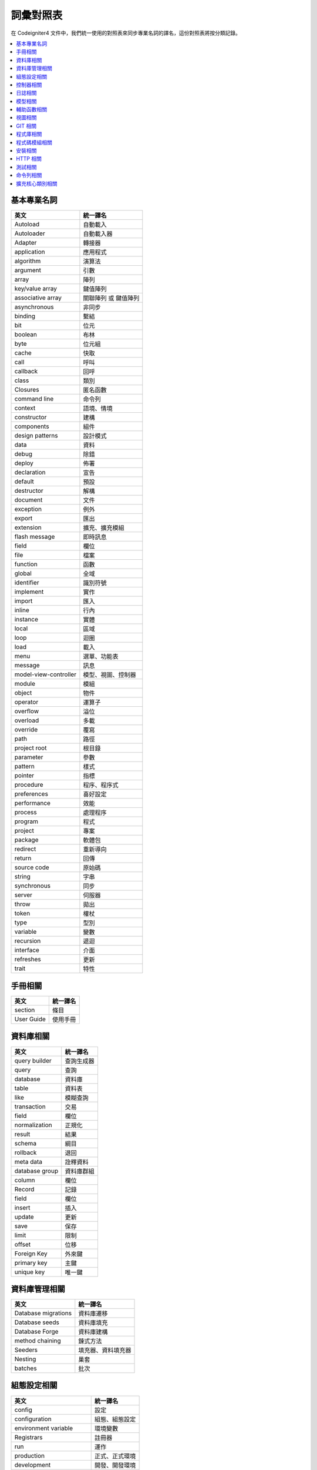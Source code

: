 ############################
詞彙對照表
############################

在 Codeigniter4 文件中，我們統一使用的對照表來同步專業名詞的譯名，這份對照表將按分類記錄。

.. contents::
    :local:

基本專業名詞
------------

+-----------------------+----------------------+
| 英文                  | 統一譯名             |
+=======================+======================+
| Autoload              | 自動載入             |
+-----------------------+----------------------+
| Autoloader            | 自動載入器           |
+-----------------------+----------------------+
| Adapter               | 轉接器               |
+-----------------------+----------------------+
| application           | 應用程式             |
+-----------------------+----------------------+
| algorithm             | 演算法               |
+-----------------------+----------------------+
| argument              | 引數                 |
+-----------------------+----------------------+
| array                 | 陣列                 |
+-----------------------+----------------------+
| key/value array       | 鍵值陣列             |
+-----------------------+----------------------+
| associative array     | 關聯陣列 或 鍵值陣列 |
+-----------------------+----------------------+
| asynchronous          | 非同步               |
+-----------------------+----------------------+
| binding               | 繫結                 |
+-----------------------+----------------------+
| bit                   | 位元                 |
+-----------------------+----------------------+
| boolean               | 布林                 |
+-----------------------+----------------------+
| byte                  | 位元組               |
+-----------------------+----------------------+
| cache                 | 快取                 |
+-----------------------+----------------------+
| call                  | 呼叫                 |
+-----------------------+----------------------+
| callback              | 回呼                 |
+-----------------------+----------------------+
| class                 | 類別                 |
+-----------------------+----------------------+
| Closures              | 匿名函數             |
+-----------------------+----------------------+
| command line          | 命令列               |
+-----------------------+----------------------+
| context               | 語境、情境           |
+-----------------------+----------------------+
| constructor           | 建構                 |
+-----------------------+----------------------+
| components            | 組件                 |
+-----------------------+----------------------+
| design patterns       | 設計模式             |
+-----------------------+----------------------+
| data                  | 資料                 |
+-----------------------+----------------------+
| debug                 | 除錯                 |
+-----------------------+----------------------+
| deploy                | 佈署                 |
+-----------------------+----------------------+
| declaration           | 宣告                 |
+-----------------------+----------------------+
| default               | 預設                 |
+-----------------------+----------------------+
| destructor            | 解構                 |
+-----------------------+----------------------+
| document              | 文件                 |
+-----------------------+----------------------+
| exception             | 例外                 |
+-----------------------+----------------------+
| export                | 匯出                 |
+-----------------------+----------------------+
| extension             | 擴充、擴充模組       |
+-----------------------+----------------------+
| flash message         | 即時訊息             |
+-----------------------+----------------------+
| field                 | 欄位                 |
+-----------------------+----------------------+
| file                  | 檔案                 |
+-----------------------+----------------------+
| function              | 函數                 |
+-----------------------+----------------------+
| global                | 全域                 |
+-----------------------+----------------------+
| identifier            | 識別符號             |
+-----------------------+----------------------+
| implement             | 實作                 |
+-----------------------+----------------------+
| import                | 匯入                 |
+-----------------------+----------------------+
| inline                | 行內                 |
+-----------------------+----------------------+
| instance              | 實體                 |
+-----------------------+----------------------+
| local                 | 區域                 |
+-----------------------+----------------------+
| loop                  | 迴圈                 |
+-----------------------+----------------------+
| load                  | 載入                 |
+-----------------------+----------------------+
| menu                  | 選單、功能表         |
+-----------------------+----------------------+
| message               | 訊息                 |
+-----------------------+----------------------+
| model-view-controller | 模型、視圖、控制器   |
+-----------------------+----------------------+
| module                | 模組                 |
+-----------------------+----------------------+
| object                | 物件                 |
+-----------------------+----------------------+
| operator              | 運算子               |
+-----------------------+----------------------+
| overflow              | 溢位                 |
+-----------------------+----------------------+
| overload              | 多載                 |
+-----------------------+----------------------+
| override              | 覆寫                 |
+-----------------------+----------------------+
| path                  | 路徑                 |
+-----------------------+----------------------+
| project root          | 根目錄               |
+-----------------------+----------------------+
| parameter             | 參數                 |
+-----------------------+----------------------+
| pattern               | 樣式                 |
+-----------------------+----------------------+
| pointer               | 指標                 |
+-----------------------+----------------------+
| procedure             | 程序、程序式         |
+-----------------------+----------------------+
| preferences           | 喜好設定             |
+-----------------------+----------------------+
| performance           | 效能                 |
+-----------------------+----------------------+
| process               | 處理程序             |
+-----------------------+----------------------+
| program               | 程式                 |
+-----------------------+----------------------+
| project               | 專案                 |
+-----------------------+----------------------+
| package               | 軟體包               |
+-----------------------+----------------------+
| redirect              | 重新導向             |
+-----------------------+----------------------+
| return                | 回傳                 |
+-----------------------+----------------------+
| source code           | 原始碼               |
+-----------------------+----------------------+
| string                | 字串                 |
+-----------------------+----------------------+
| synchronous           | 同步                 |
+-----------------------+----------------------+
| server                | 伺服器               |
+-----------------------+----------------------+
| throw                 | 拋出                 |
+-----------------------+----------------------+
| token                 | 權杖                 |
+-----------------------+----------------------+
| type                  | 型別                 |
+-----------------------+----------------------+
| variable              | 變數                 |
+-----------------------+----------------------+
| recursion             | 遞迴                 |
+-----------------------+----------------------+
| interface             | 介面                 |
+-----------------------+----------------------+
| refreshes             | 更新                 |
+-----------------------+----------------------+
| trait                 | 特性                 |
+-----------------------+----------------------+

手冊相關
--------

+--------------+------------+
| 英文         | 統一譯名   |
+==============+============+
| section      | 條目       |
+--------------+------------+
| User Guide   | 使用手冊   |
+--------------+------------+

資料庫相關
----------

+------------------+--------------+
| 英文             | 統一譯名     |
+==================+==============+
| query builder    | 查詢生成器   |
+------------------+--------------+
| query            | 查詢         |
+------------------+--------------+
| database         | 資料庫       |
+------------------+--------------+
| table            | 資料表       |
+------------------+--------------+
| like             | 模糊查詢     |
+------------------+--------------+
| transaction      | 交易         |
+------------------+--------------+
| field            | 欄位         |
+------------------+--------------+
| normalization    | 正規化       |
+------------------+--------------+
| result           | 結果         |
+------------------+--------------+
| schema           | 綱目         |
+------------------+--------------+
| rollback         | 退回         |
+------------------+--------------+
| meta data        | 詮釋資料     |
+------------------+--------------+
| database group   | 資料庫群組   |
+------------------+--------------+
| column           | 欄位         |
+------------------+--------------+
| Record           | 記錄         |
+------------------+--------------+
| field            | 欄位         |
+------------------+--------------+
| insert           | 插入         |
+------------------+--------------+
| update           | 更新         |
+------------------+--------------+
| save             | 保存         |
+------------------+--------------+
| limit            | 限制         |
+------------------+--------------+
| offset           | 位移         |
+------------------+--------------+
| Foreign Key      | 外來鍵       |
+------------------+--------------+
| primary key      | 主鍵         |
+------------------+--------------+
| unique key       | 唯一鍵       |
+------------------+--------------+

資料庫管理相關
--------------

+-----------------------+----------------------+
| 英文                  | 統一譯名             |
+=======================+======================+
| Database migrations   | 資料庫遷移           |
+-----------------------+----------------------+
| Database seeds        | 資料庫填充           |
+-----------------------+----------------------+
| Database Forge        | 資料庫建構           |
+-----------------------+----------------------+
| method chaining       | 鍊式方法             |
+-----------------------+----------------------+
| Seeders               | 填充器、資料填充器   |
+-----------------------+----------------------+
| Nesting               | 巢套                 |
+-----------------------+----------------------+
| batches               | 批次                 |
+-----------------------+----------------------+

組態設定相關
------------

+----------------------------+------------------+
| 英文                       | 統一譯名         |
+============================+==================+
| config                     | 設定             |
+----------------------------+------------------+
| configuration              | 組態、組態設定   |
+----------------------------+------------------+
| environment variable       | 環境變數         |
+----------------------------+------------------+
| Registrars                 | 註冊器           |
+----------------------------+------------------+
| run                        | 運作             |
+----------------------------+------------------+
| production                 | 正式、正式環境   |
+----------------------------+------------------+
| development                | 開發、開發環境   |
+----------------------------+------------------+
| Local Development Server   | 本地開發伺服器   |
+----------------------------+------------------+
| front controller           | 前端控制器       |
+----------------------------+------------------+
| Boot Files                 | 引導檔案         |
+----------------------------+------------------+

控制器相關
----------

+----------------+----------------+
| 英文           | 統一譯名       |
+================+================+
| controller     | 控制器         |
+----------------+----------------+
| route          | 路由           |
+----------------+----------------+
| redirect       | 重新導向       |
+----------------+----------------+
| Segments       | 區段           |
+----------------+----------------+
| After Filter   | 後濾器         |
+----------------+----------------+

日誌相關
--------

+--------------------+----------------+
| 英文               | 統一譯名       |
+====================+================+
| log                | 日誌           |
+--------------------+----------------+
| Log Handlers       | 日誌處理程序   |
+--------------------+----------------+
| Logger             | 日誌記錄器     |
+--------------------+----------------+
| logfile            | 日誌檔案       |
+--------------------+----------------+
| Logging            | 記錄           |
+--------------------+----------------+
| level              | 級別           |
+--------------------+----------------+
| Event logs         | 事件日誌       |
+--------------------+----------------+
| transaction log    | 交易日誌       |
+--------------------+----------------+
| message log        | 訊息日誌       |
+--------------------+----------------+
| error threshold    | 錯誤閥值       |
+--------------------+----------------+
| trait              | 特徵機制       |
+--------------------+----------------+
| placeholder        | 置換符號       |
+--------------------+----------------+
| Exception          | 例外           |
+--------------------+----------------+
| HTTP status code   | HTTP 狀態碼    |
+--------------------+----------------+
| exit code          | 退出碼         |
+--------------------+----------------+

模型相關
--------

+---------------------------------+----------------+
| 英文                            | 統一譯名       |
+=================================+================+
| Modeling Data                   | 資料模型化     |
+---------------------------------+----------------+
| entity                          | 實體           |
+---------------------------------+----------------+
| Validating                      | 驗證           |
+---------------------------------+----------------+
| accessing                       | 存取           |
+---------------------------------+----------------+
| Retrieving                      | 檢索           |
+---------------------------------+----------------+
| Rules                           | 規則           |
+---------------------------------+----------------+
| placeholder                     | 置換符號       |
+---------------------------------+----------------+
| Protecting                      | 保護           |
+---------------------------------+----------------+
| Runtime                         | 運行時間       |
+---------------------------------+----------------+
| mass assignment vulnerability   | 自動綁定漏洞   |
+---------------------------------+----------------+
| Soft Deletes                    | 假性刪除       |
+---------------------------------+----------------+
| chain call                      | 鏈式呼叫       |
+---------------------------------+----------------+
| cronjobs                        | 排程工作       |
+---------------------------------+----------------+
| Filling Properties Quickly      | 快速填充屬性   |
+---------------------------------+----------------+
| Business Logic                  | 商業邏輯       |
+---------------------------------+----------------+
| Mutators                        | 修改器         |
+---------------------------------+----------------+
| First-class object              | 第一類物件     |
+---------------------------------+----------------+
| Repository pattern              | 儲存庫模式     |
+---------------------------------+----------------+
| rapid prototyping               | 快速雛形       |
+---------------------------------+----------------+
| special methods                 | 特殊方法       |
+---------------------------------+----------------+
| direct syntax                   | 直接語法       |
+---------------------------------+----------------+
| viewer                          | 檢視器         |
+---------------------------------+----------------+

輔助函數相關
------------

+---------------------+----------------------+
| 英文                | 統一譯名             |
+=====================+======================+
| helper              | 輔助函數             |
+---------------------+----------------------+
| Array Helper        | 陣列輔助函數         |
+---------------------+----------------------+
| Cookie Helper       | Cookie 輔助函數      |
+---------------------+----------------------+
| Date Helper         | 日期輔助函數         |
+---------------------+----------------------+
| Filesystem Helper   | 檔案系統輔助函數     |
+---------------------+----------------------+
| Form Helper         | 表單輔助函數         |
+---------------------+----------------------+
| HTML Helper         | HTML 輔助函數        |
+---------------------+----------------------+
| Inflector Helper    | Inflector 輔助函數   |
+---------------------+----------------------+
| Number Helper       | Number 輔助函數      |
+---------------------+----------------------+
| Security Helper     | 安全性輔助函數       |
+---------------------+----------------------+
| Text Helper         | 文字輔助函數         |
+---------------------+----------------------+
| URL Helper          | URL 輔助函數         |
+---------------------+----------------------+
| XML Helper          | XML 輔助函數         |
+---------------------+----------------------+

視圖相關
--------

+-------------------+--------------+
| 英文              | 統一譯名     |
+===================+==============+
| view              | 視圖         |
+-------------------+--------------+
| template          | 樣板         |
+-------------------+--------------+
| template parser   | 樣板解釋器   |
+-------------------+--------------+
| header            | 頁眉         |
+-------------------+--------------+
| footer            | 頁腳         |
+-------------------+--------------+
| Render            | 渲染         |
+-------------------+--------------+
| Renderer          | 渲染器       |
+-------------------+--------------+
| Layouts           | 佈局         |
+-------------------+--------------+
| Parser            | 解釋器       |
+-------------------+--------------+

GIT 相關
--------

+-------------------+----------------+
| 英文              | 統一譯名       |
+===================+================+
| repository        | 儲存庫         |
+-------------------+----------------+
| push              | 提交           |
+-------------------+----------------+
| pull              | 拉取           |
+-------------------+----------------+
| merge             | 合併           |
+-------------------+----------------+
| clone             | 克隆           |
+-------------------+----------------+
| branch            | 分支           |
+-------------------+----------------+
| fork              | 分叉           |
+-------------------+----------------+
| pull request      | 拉取請求       |
+-------------------+----------------+
| alias             | 別名           |
+-------------------+----------------+
| git-ignored       | git 忽略檔案   |
+-------------------+----------------+
| codebase          | 程式碼庫       |
+-------------------+----------------+
| pre-commit hook   | 預提交鉤子     |
+-------------------+----------------+
| coding-standard   | 編碼規範       |
+-------------------+----------------+

程式庫相關
----------

+-------------------------------+-----------------+
| 英文                          | 統一譯名        |
+===============================+=================+
| library                       | 程式庫          |
+-------------------------------+-----------------+
| Caching Driver                | 快取驅動        |
+-------------------------------+-----------------+
| CURL Request Class            | CURL 請求類別   |
+-------------------------------+-----------------+
| Email Class                   | 電子郵件類別    |
+-------------------------------+-----------------+
| Encryption Service            | 加密服務        |
+-------------------------------+-----------------+
| Working with Files            | 檔案操作        |
+-------------------------------+-----------------+
| Honeypot Class                | 誘捕系統類別    |
+-------------------------------+-----------------+
| Image Manipulation Class      | 圖片操作類別    |
+-------------------------------+-----------------+
| Pagination                    | 分頁            |
+-------------------------------+-----------------+
| Security Class                | 安全性類別      |
+-------------------------------+-----------------+
| Session Library               | 會談程式庫      |
+-------------------------------+-----------------+
| Throttler                     | 節流器          |
+-------------------------------+-----------------+
| Dates and Times               | 時間與日期      |
+-------------------------------+-----------------+
| Typography                    | 排版            |
+-------------------------------+-----------------+
| Working with Uploaded Files   | 上傳檔案操作    |
+-------------------------------+-----------------+
| Working with URIs             | URI 操作        |
+-------------------------------+-----------------+
| User Agent Class              | 使用者代理      |
+-------------------------------+-----------------+
| Validation                    | 驗證            |
+-------------------------------+-----------------+

程式碼模組相關
--------------

+------------------+--------------+
| 英文             | 統一譯名     |
+==================+==============+
| code modules     | 程式碼模組   |
+------------------+--------------+
| Auto-Discovery   | 自動探索     |
+------------------+--------------+
| Discovery        | 探索         |
+------------------+--------------+
| include          | 引入         |
+------------------+--------------+

安裝相關
--------

+----------------+------------+
| 英文           | 統一譯名   |
+================+============+
| App Starter    | 穩定版本   |
+----------------+------------+
| Latest Dev     | 最新版本   |
+----------------+------------+
| Installation   | 安裝       |
+----------------+------------+
| dependencies   | 依賴       |
+----------------+------------+
| scripts        | 腳本       |
+----------------+------------+
| bundle         | 同捆       |
+----------------+------------+
| Upgrading      | 升級       |
+----------------+------------+
| Structure      | 結構       |
+----------------+------------+
| superobject    | 超級物件   |
+----------------+------------+
| built-in       | 內建       |
+----------------+------------+

HTTP 相關
---------

+---------------+------------+
| 英文          | 統一譯名   |
+===============+============+
| Requests      | 請求       |
+---------------+------------+
| responses     | 響應       |
+---------------+------------+
| headers       | 標頭       |
+---------------+------------+
| status code   | 狀態碼     |
+---------------+------------+

測試相關
--------

+-------------------------+-------------------+
| 英文                    | 統一譯名          |
+=========================+===================+
| Testing                 | 測試              |
+-------------------------+-------------------+
| Benchmark               | 基準測試          |
+-------------------------+-------------------+
| debugging               | 偵錯與除錯        |
+-------------------------+-------------------+
| Additional Assertions   | 額外斷言          |
+-------------------------+-------------------+
| Mocking Services        | 測試模擬服務      |
+-------------------------+-------------------+
| Stream Filters          | 串流過濾器        |
+-------------------------+-------------------+
| test case               | 測試案例          |
+-------------------------+-------------------+
| integration testing     | 整合測試          |
+-------------------------+-------------------+
| Feature Testing tools   | 特性測試工具      |
+-------------------------+-------------------+
| bootstrap               | 啟動              |
+-------------------------+-------------------+
| Helper Methods          | 輔助方法          |
+-------------------------+-------------------+
| Helper Trait            | 輔助特性          |
+-------------------------+-------------------+
| shorthand methods       | 速記方法          |
+-------------------------+-------------------+
| Timer                   | 計時器            |
+-------------------------+-------------------+
| iterator                | 疊代器            |
+-------------------------+-------------------+
| Tasks                   | 任務              |
+-------------------------+-------------------+
| Collectors              | 蒐集器            |
+-------------------------+-------------------+
| cache hits/misses       | 快取命中/未命中   |
+-------------------------+-------------------+
| Profiler                | 分析工具          |
+-------------------------+-------------------+

命令列相關
----------

+----------------+----------------------+
| 英文           | 統一譯名             |
+================+======================+
| Commands       | 指令                 |
+----------------+----------------------+
| CLI            | 命令列、命令列介面   |
+----------------+----------------------+
| cron-jobs      | 排程工作             |
+----------------+----------------------+
| prune cache    | 修剪快取             |
+----------------+----------------------+
| Terminal       | 終端機               |
+----------------+----------------------+
| help command   | 提示指令             |
+----------------+----------------------+
| accessor       | 存取器               |
+----------------+----------------------+

擴充核心類別相關
----------------

+-------------------+--------------+
| 英文              | 統一譯名     |
+===================+==============+
| publish           | 發布         |
+-------------------+--------------+
| subscribe         | 訂用         |
+-------------------+--------------+
| Enabling Events   | 事件賦能     |
+-------------------+--------------+
| Preloading        | 預載         |
+-------------------+--------------+
| base controller   | 基本控制器   |
+-------------------+--------------+

